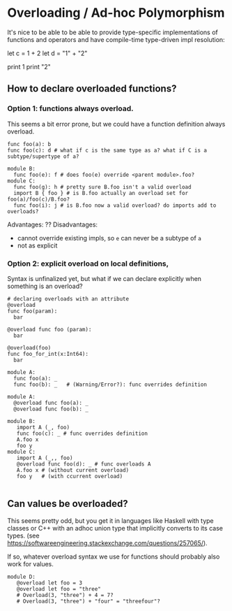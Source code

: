 * Overloading / Ad-hoc Polymorphism

It's nice to be able to be able to provide type-specific implementations of
functions and operators and have compile-time type-driven impl resolution:

  # overloaded addition
  let c = 1 + 2
  let d = "1" + "2"
  # overloaded functions
  print 1
  print "2"

** How to declare overloaded functions?

*** Option 1: functions always overload.

  This seems a bit error prone, but we could have a function definition always overload.

#+BEGIN_SRC coral
   func foo(a): b
   func foo(c): d # what if c is the same type as a? what if C is a subtype/supertype of a?

   module B:
     func foo(e): f # does foo(e) override <parent module>.foo?
   module C:
     func foo(g): h # pretty sure B.foo isn't a valid overload
     import B { foo } # is B.foo actually an overload set for foo(a)/foo(c)/B.foo?
     func foo(i): j # is B.foo now a valid overload? do imports add to overloads?
#+END_SRC

   Advantages: ??
   Disadvantages:
     - cannot override existing impls, so ~e~ can never be a subtype of ~a~
     - not as explicit

*** Option 2: explicit overload on local definitions,

Syntax is unfinalized yet, but what if we can declare explicitly when something is an overload?

#+BEGIN_SRC coral
# declaring overloads with an attribute
@overload
func foo(param):
  bar

@overload func foo (param):
  bar

@overload(foo)
func foo_for_int(x:Int64):
  bar
#+END_SRC

#+BEGIN_SRC coral
  module A:
    func foo(a): _
    func foo(b): _   # (Warning/Error?): func overrides definition

  module A:
    @overload func foo(a): _
    @overload func foo(b): _

  module B:
     import A (_, foo)
     func foo(c): _ # func overrides definition
     A.foo x
     foo y
  module C:
     import A (_,, foo)
     @overload func foo(d): _ # func overloads A
     A.foo x # (without current overload)
     foo y   # (with ccurrent overload)

#+END_SRC

** Can values be overloaded?

This seems pretty odd, but you get it in languages like Haskell with type
classes or C++ with an adhoc union type that implicitly converts to its case
types. (see https://softwareengineering.stackexchange.com/questions/257065/).

If so, whatever overload syntax we use for functions should probably also work
for values.

#+BEGIN_SRC coral
  module D:
     @overload let foo = 3
     @overload let foo = "three"
     # Overload(3, "three") + 4 = 7?
     # Overload(3, "three") + "four" = "threefour"?
#+END_SRC
